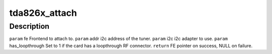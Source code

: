 .. -*- coding: utf-8; mode: rst -*-
.. src-file: drivers/media/dvb-frontends/tda826x.h

.. _`tda826x_attach`:

tda826x_attach
==============

.. c:function:: struct dvb_frontend*tda826x_attach(struct dvb_frontend *fe, int addr, struct i2c_adapter *i2c, int has_loopthrough)

    :param struct dvb_frontend \*fe:
        *undescribed*

    :param int addr:
        *undescribed*

    :param struct i2c_adapter \*i2c:
        *undescribed*

    :param int has_loopthrough:
        *undescribed*

.. _`tda826x_attach.description`:

Description
-----------

\ ``param``\  fe Frontend to attach to.
\ ``param``\  addr i2c address of the tuner.
\ ``param``\  i2c i2c adapter to use.
\ ``param``\  has_loopthrough Set to 1 if the card has a loopthrough RF connector.
\ ``return``\  FE pointer on success, NULL on failure.

.. This file was automatic generated / don't edit.

